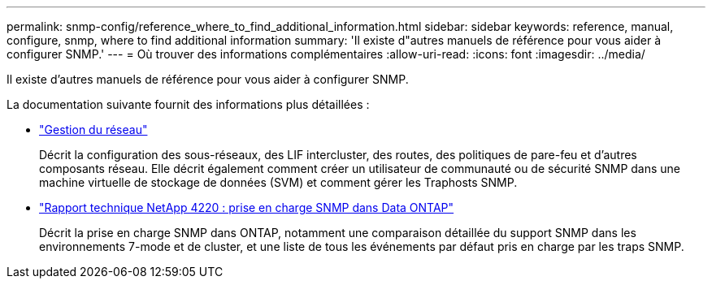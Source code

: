 ---
permalink: snmp-config/reference_where_to_find_additional_information.html 
sidebar: sidebar 
keywords: reference, manual, configure, snmp, where to find additional information 
summary: 'Il existe d"autres manuels de référence pour vous aider à configurer SNMP.' 
---
= Où trouver des informations complémentaires
:allow-uri-read: 
:icons: font
:imagesdir: ../media/


[role="lead"]
Il existe d'autres manuels de référence pour vous aider à configurer SNMP.

La documentation suivante fournit des informations plus détaillées :

* https://docs.netapp.com/us-en/ontap/networking/index.html["Gestion du réseau"^]
+
Décrit la configuration des sous-réseaux, des LIF intercluster, des routes, des politiques de pare-feu et d'autres composants réseau. Elle décrit également comment créer un utilisateur de communauté ou de sécurité SNMP dans une machine virtuelle de stockage de données (SVM) et comment gérer les Traphosts SNMP.

* http://www.netapp.com/us/media/tr-4220.pdf["Rapport technique NetApp 4220 : prise en charge SNMP dans Data ONTAP"^]
+
Décrit la prise en charge SNMP dans ONTAP, notamment une comparaison détaillée du support SNMP dans les environnements 7-mode et de cluster, et une liste de tous les événements par défaut pris en charge par les traps SNMP.


